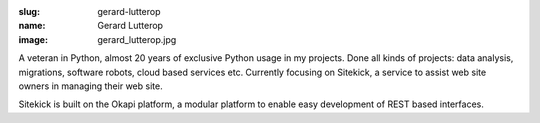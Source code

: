 :slug: gerard-lutterop
:name: Gerard Lutterop
:image: gerard_lutterop.jpg

A veteran in Python, almost 20 years of exclusive Python usage in my
projects. Done all kinds of projects: data analysis, migrations,
software robots, cloud based services etc. Currently focusing on
Sitekick, a service to assist web site owners in managing their web
site.

Sitekick is built on the Okapi platform, a modular platform to enable
easy development of REST based interfaces.
